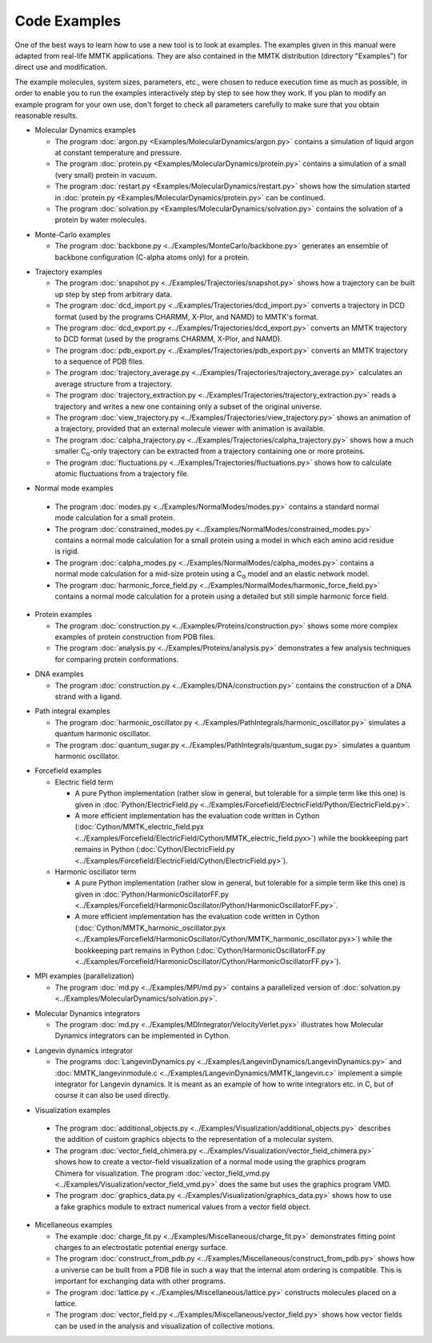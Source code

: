 .. _Examples:

.. |C_alpha| replace:: C\ :sub:`α`

Code Examples
#############

One of the best ways to learn how to use a new tool is to look at
examples. The examples given in this manual were adapted from
real-life MMTK applications. They are also contained in the
MMTK distribution (directory "Examples") for direct use and modification.

The example molecules, system sizes, parameters, etc.,
were chosen to reduce execution time as much as possible, in order to
enable you to run the examples interactively step by step to see how
they work. If you plan to modify an example program for your own use,
don't forget to check all parameters carefully to make sure that you
obtain reasonable results.


.. _Example-MolecularDynamics: 

- Molecular Dynamics examples

  - The program
    :doc:`argon.py <Examples/MolecularDynamics/argon.py>`
    contains a simulation of liquid argon at constant temperature and
    pressure.
  - The program
    :doc:`protein.py <Examples/MolecularDynamics/protein.py>`
    contains a simulation of a small (very small) protein in vacuum.
  - The program
    :doc:`restart.py <Examples/MolecularDynamics/restart.py>`
    shows how the simulation started in
    :doc:`protein.py <Examples/MolecularDynamics/protein.py>`
    can be continued.
  - The program
    :doc:`solvation.py <Examples/MolecularDynamics/solvation.py>`
    contains the solvation of a protein by water molecules.

.. _Example-MonteCarlo:

- Monte-Carlo examples

  - The program
    :doc:`backbone.py <../Examples/MonteCarlo/backbone.py>`
    generates an ensemble of backbone configuration (C-alpha atoms only)
    for a protein.

.. _Example-Trajectories:

- Trajectory examples

  - The program
    :doc:`snapshot.py <../Examples/Trajectories/snapshot.py>`
    shows how a trajectory can be built up step by step from arbitrary
    data.
  - The program
    :doc:`dcd_import.py <../Examples/Trajectories/dcd_import.py>`
    converts a trajectory in DCD format (used by the programs CHARMM,
    X-Plor, and NAMD) to MMTK's format.
  - The program
    :doc:`dcd_export.py <../Examples/Trajectories/dcd_export.py>`
    converts an MMTK trajectory to DCD format (used by the programs CHARMM,
    X-Plor, and NAMD).
  - The program
    :doc:`pdb_export.py <../Examples/Trajectories/pdb_export.py>`
    converts an MMTK trajectory to a sequence of PDB files.
  - The program
    :doc:`trajectory_average.py <../Examples/Trajectories/trajectory_average.py>`
    calculates an average structure from a trajectory.
  - The program
    :doc:`trajectory_extraction.py <../Examples/Trajectories/trajectory_extraction.py>`
    reads a trajectory and writes a new one containing only a subset of the
    original universe.
  - The program
    :doc:`view_trajectory.py <../Examples/Trajectories/view_trajectory.py>`
    shows an animation of a trajectory, provided that an external molecule
    viewer with animation is available.
  - The program
    :doc:`calpha_trajectory.py <../Examples/Trajectories/calpha_trajectory.py>`
    shows how a much smaller |C_alpha|-only trajectory can be extracted from
    a trajectory containing one or more proteins.
  - The program
    :doc:`fluctuations.py <../Examples/Trajectories/fluctuations.py>`
    shows how to calculate atomic fluctuations from a trajectory file.

.. _Example-NormalModes:

-  Normal mode examples

  - The program
    :doc:`modes.py <../Examples/NormalModes/modes.py>`
    contains a standard normal mode calculation for a small protein.
  - The program
    :doc:`constrained_modes.py <../Examples/NormalModes/constrained_modes.py>`
    contains a normal mode calculation for a small protein using a model
    in which each amino acid residue is rigid.
  - The program
    :doc:`calpha_modes.py <../Examples/NormalModes/calpha_modes.py>`
    contains a normal mode calculation for a mid-size protein using a
    |C_alpha| model and an elastic network model.
  - The program
    :doc:`harmonic_force_field.py <../Examples/NormalModes/harmonic_force_field.py>`
    contains a normal mode calculation for a protein using a detailed
    but still simple harmonic force field.

.. _Example-Proteins:

- Protein examples

  - The program
    :doc:`construction.py <../Examples/Proteins/construction.py>`
    shows some more complex examples of protein construction from PDB files.
  - The program
    :doc:`analysis.py <../Examples/Proteins/analysis.py>`
    demonstrates a few analysis techniques for comparing protein
    conformations.

.. _Example-DNA:

- DNA examples

  - The program
    :doc:`construction.py <../Examples/DNA/construction.py>`
    contains the construction of a DNA strand with a ligand.

.. _Example-PathIntegrals:

- Path integral examples

  - The program
    :doc:`harmonic_oscillator.py <../Examples/PathIntegrals/harmonic_oscillator.py>`
    simulates a quantum harmonic oscillator.

  - The program
    :doc:`quantum_sugar.py <../Examples/PathIntegrals/quantum_sugar.py>`
    simulates a quantum harmonic oscillator.

.. _Example-Forcefield:

- Forcefield examples

  - Electric field term

    - A pure Python implementation (rather slow in general, but
      tolerable for a simple term like this one) is given in
      :doc:`Python/ElectricField.py <../Examples/Forcefield/ElectricField/Python/ElectricField.py>`.

    - A more efficient implementation has the evaluation code written
      in Cython (:doc:`Cython/MMTK_electric_field.pyx
      <../Examples/Forcefield/ElectricField/Cython/MMTK_electric_field.pyx>`)
      while the bookkeeping part remains in Python (:doc:`Cython/ElectricField.py <../Examples/Forcefield/ElectricField/Cython/ElectricField.py>`).

  - Harmonic oscillator term

    - A pure Python implementation (rather slow in general, but
      tolerable for a simple term like this one) is given in
      :doc:`Python/HarmonicOscillatorFF.py <../Examples/Forcefield/HarmonicOscillator/Python/HarmonicOscillatorFF.py>`.

    - A more efficient implementation has the evaluation code written
      in Cython (:doc:`Cython/MMTK_harmonic_oscillator.pyx
      <../Examples/Forcefield/HarmonicOscillator/Cython/MMTK_harmonic_oscillator.pyx>`)
      while the bookkeeping part remains in Python (:doc:`Cython/HarmonicOscillatorFF.py <../Examples/Forcefield/HarmonicOscillator/Cython/HarmonicOscillatorFF.py>`).

.. _Example-MPI:

- MPI examples (parallelization)

  - The program :doc:`md.py <../Examples/MPI/md.py>`
    contains a parallelized version of :doc:`solvation.py <../Examples/MolecularDynamics/solvation.py>`.

.. _Example-MDIntegrator:

- Molecular Dynamics integrators

  - The program :doc:`md.py <../Examples/MDIntegrator/VelocityVerlet.pyx>`
    illustrates how Molecular Dynamics integrators can be implemented
    in Cython.

.. _Example-LangevinDynamics:

- Langevin dynamics integrator

  - The programs 
    :doc:`LangevinDynamics.py <../Examples/LangevinDynamics/LangevinDynamics.py>`
    and :doc:`MMTK_langevinmodule.c <../Examples/LangevinDynamics/MMTK_langevin.c>`
    implement a simple integrator for Langevin dynamics. It is meant as an 
    example of how to write integrators etc. in C, 
    but of course it can also be used directly.

.. _Example-Visualization:

-  Visualization examples

  - The program 
    :doc:`additional_objects.py <../Examples/Visualization/additional_objects.py>`
    describes the addition of custom graphics objects to the representation
    of a molecular system.
  - The program 
    :doc:`vector_field_chimera.py <../Examples/Visualization/vector_field_chimera.py>`
    shows how to create a vector-field visualization of a normal mode using
    the graphics program Chimera for visualization. The program
    :doc:`vector_field_vmd.py <../Examples/Visualization/vector_field_vmd.py>`
    does the same but uses the graphics program VMD.
  - The program 
    :doc:`graphics_data.py <../Examples/Visualization/graphics_data.py>`
    shows how to use a fake graphics module to extract numerical values
    from a vector field object.

.. _Example-Miscellaneous:

- Micellaneous examples

  - The example
    :doc:`charge_fit.py <../Examples/Miscellaneous/charge_fit.py>`
    demonstrates fitting point charges to an electrostatic potential
    energy surface.
  - The program
    :doc:`construct_from_pdb.py <../Examples/Miscellaneous/construct_from_pdb.py>`
    shows how a universe can be built from a PDB file in such a way that
    the internal atom ordering is compatible. This is important for exchanging
    data with other programs.
  - The program
    :doc:`lattice.py <../Examples/Miscellaneous/lattice.py>`
    constructs molecules placed on a lattice.
  - The program
    :doc:`vector_field.py <../Examples/Miscellaneous/vector_field.py>`
    shows how vector fields can be used in the analysis and visualization
    of collective motions.
